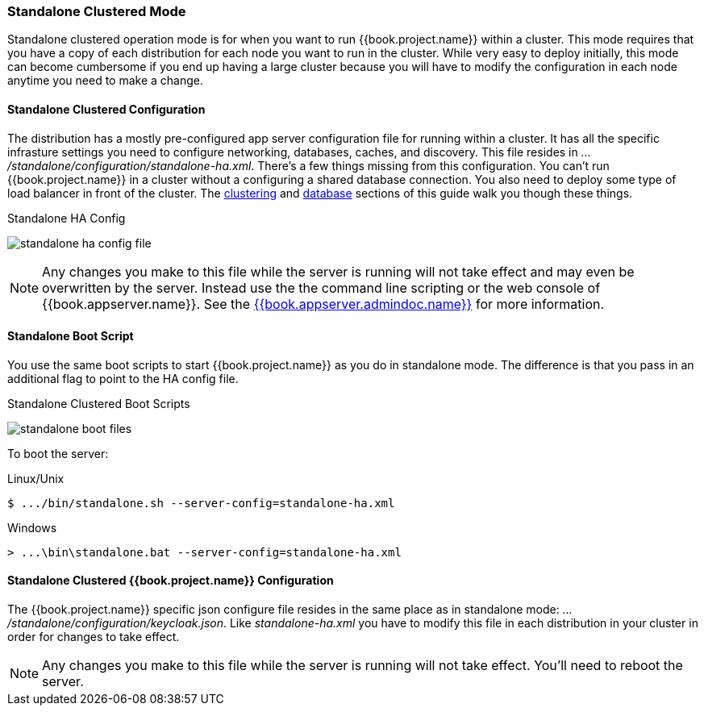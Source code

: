 [[_standalone-ha-mode]]

=== Standalone Clustered Mode

Standalone clustered operation mode is for when you want to run {{book.project.name}} within a cluster.  This mode
requires that you have a copy of each distribution for each node you want to run in the cluster.  While very easy to
deploy initially, this mode can become cumbersome if you end up having a large cluster because you will have to
modify the configuration in each node anytime you need to make a change.

==== Standalone Clustered Configuration

The distribution has a mostly pre-configured app server configuration file for running within a cluster.  It has all the specific
infrasture settings you need to configure networking, databases, caches, and discovery.  This file resides
in _.../standalone/configuration/standalone-ha.xml_.  There's a few things missing from this configuration.
You can't run {{book.project.name}} in a cluster without a configuring a shared database connection.  You also need to
deploy some type of load balancer in front of the cluster.  The <<fake/../../clustering.adoc#_clustering,clustering>> and
<<fake/../../database.adoc#_database,database>> sections of this guide walk you though these things.

.Standalone HA Config
image:../../{{book.images}}/standalone-ha-config-file.png[]

NOTE: Any changes you make to this file while the server is running will not take effect and may even be overwritten
      by the server.  Instead use the the command line scripting or the web console of {{book.appserver.name}}.  See
      the link:{{book.appserver.admindoc.link}}[{{book.appserver.admindoc.name}}] for more information.

==== Standalone Boot Script

You use the same boot scripts to start {{book.project.name}} as you do in standalone mode.  The difference is that
you pass in an additional flag to point to the HA config file.

.Standalone Clustered Boot Scripts
image:../../{{book.images}}/standalone-boot-files.png[]

To boot the server:

.Linux/Unix
[source]
----
$ .../bin/standalone.sh --server-config=standalone-ha.xml
----

.Windows
[source]
----
> ...\bin\standalone.bat --server-config=standalone-ha.xml
----

==== Standalone Clustered {{book.project.name}} Configuration

The {{book.project.name}} specific json configure file resides in the same place as in standalone mode: _.../standalone/configuration/keycloak.json_.
Like _standalone-ha.xml_ you have to modify this file in each distribution in your cluster in order for changes to take effect.

NOTE: Any changes you make to this file while the server is running will not take effect.  You'll need to reboot the
      server.



